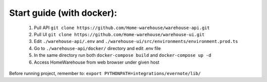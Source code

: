 ==========================
Start guide (with docker):
==========================

    #. Pull API ``git clone https://github.com/Home-warehouse/warehouse-api.git``
    #. Pull UI ``git clone https://github.com/Home-warehouse/warehouse-ui.git``
    #. Edit ``./warehouse-api/.env`` and ``./warehouse-ui/src/environments/environment.prod.ts``
    #. Go to ``./warehouse-api/docker/`` directory and edit .env file
    #. In the same directory run both ``docker-compose build`` and ``docker-compose up -d``
    #. Access HomeWarehouse from web browser under given host

Before running project, remember to:
``export PYTHONPATH=integrations/evernote/lib/``